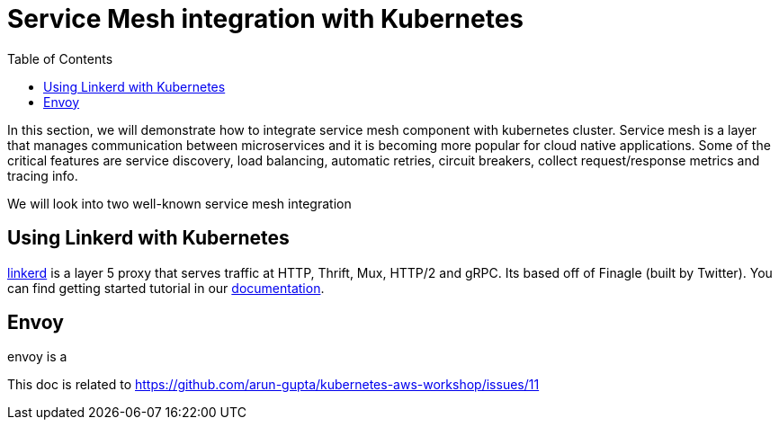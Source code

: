 = Service Mesh integration with Kubernetes
:toc:

In this section, we will demonstrate how to integrate service mesh component with kubernetes cluster.
Service mesh is a layer that manages communication between microservices and it is becoming
more popular for cloud native applications. Some of the critical features are service discovery,
load balancing, automatic retries, circuit breakers, collect request/response metrics and tracing
info.

We will look into two well-known service mesh integration

== Using Linkerd with Kubernetes

https://linkerd.io/[linkerd] is a layer 5 proxy that serves traffic at HTTP, Thrift, Mux, HTTP/2 and gRPC. Its based
off of Finagle (built by Twitter). You can find getting started tutorial in our link:linkerd.adoc[documentation].

== Envoy

envoy is a



This doc is related to https://github.com/arun-gupta/kubernetes-aws-workshop/issues/11
